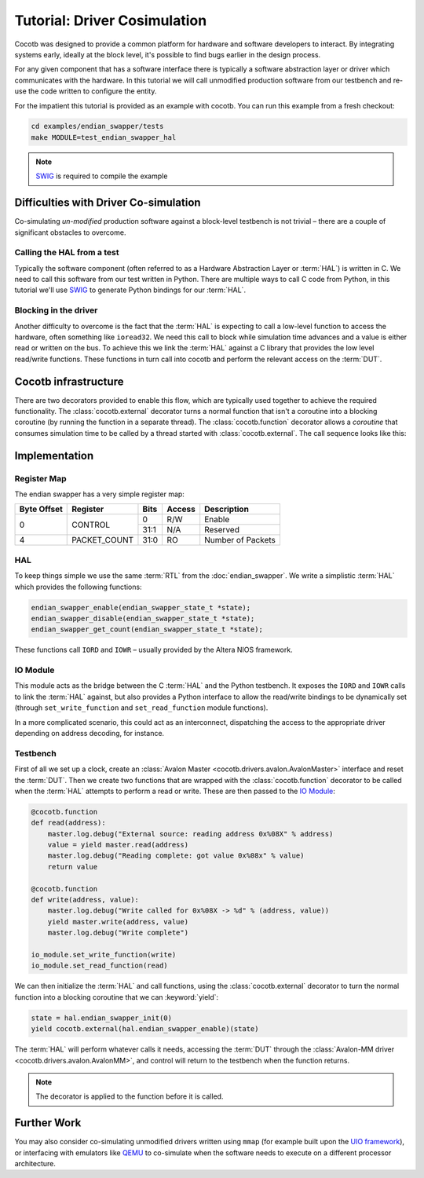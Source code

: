 *****************************
Tutorial: Driver Cosimulation
*****************************

Cocotb was designed to provide a common platform for hardware and software
developers to interact.  By integrating systems early, ideally at the
block level, it's possible to find bugs earlier in the design process.

For any given component that has a software interface there is typically a
software abstraction layer or driver which communicates with the hardware. In
this tutorial we will call unmodified production software from our testbench
and re-use the code written to configure the entity.

For the impatient this tutorial is provided as an example with cocotb. You can
run this example from a fresh checkout:

.. code-block:: bash

    cd examples/endian_swapper/tests
    make MODULE=test_endian_swapper_hal

.. note:: `SWIG`_ is required to compile the example


Difficulties with Driver Co-simulation
======================================

Co-simulating *un-modified* production software against a block-level
testbench is not trivial – there are a couple of significant obstacles to
overcome.


Calling the HAL from a test
---------------------------

Typically the software component (often referred to as a Hardware Abstraction
Layer or :term:`HAL`) is written in C.  We need to call this software from our test
written in Python.  There are multiple ways to call C code from Python, in
this tutorial we'll use `SWIG`_ to generate Python bindings for our :term:`HAL`.


Blocking in the driver
----------------------

Another difficulty to overcome is the fact that the :term:`HAL` is expecting to call
a low-level function to access the hardware, often something like ``ioread32``.
We need this call to block while simulation time advances and a value is
either read or written on the bus.  To achieve this we link the :term:`HAL` against
a C library that provides the low level read/write functions.  These functions
in turn call into cocotb and perform the relevant access on the :term:`DUT`.


Cocotb infrastructure
=====================

There are two decorators provided to enable this flow, which are typically used
together to achieve the required functionality.  The :class:`cocotb.external`
decorator turns a normal function that isn't a coroutine into a blocking
coroutine (by running the function in a separate thread).
The :class:`cocotb.function` decorator allows a `coroutine` that consumes
simulation time to be called by a thread started with :class:`cocotb.external`.
The call sequence looks like this:

.. image:: diagrams/svg/hal_cosimulation.svg


Implementation
==============


Register Map
------------

The endian swapper has a very simple register map:

+-------------+-------------+------+--------+------------------+
| Byte Offset | Register    | Bits | Access | Description      |
+=============+=============+======+========+==================+
|0            | CONTROL     |  0   | R/W    | Enable           |
|             |             +------+--------+------------------+
|             |             | 31:1 | N/A    | Reserved         |
+-------------+-------------+------+--------+------------------+
|4            |PACKET_COUNT | 31:0 | RO     | Number of Packets|
+-------------+-------------+------+--------+------------------+


HAL
---

To keep things simple we use the same :term:`RTL` from the :doc:`endian_swapper`. We
write a simplistic :term:`HAL` which provides the following functions:

.. code-block:: c

    endian_swapper_enable(endian_swapper_state_t *state);
    endian_swapper_disable(endian_swapper_state_t *state);
    endian_swapper_get_count(endian_swapper_state_t *state);


These functions call ``IORD`` and ``IOWR``  – usually provided by the Altera
NIOS framework.


IO Module
---------

This module acts as the bridge between the C :term:`HAL` and the Python testbench.  It
exposes the ``IORD`` and ``IOWR`` calls to link the :term:`HAL` against, but also
provides a Python interface to allow the read/write bindings to be dynamically
set (through ``set_write_function`` and ``set_read_function`` module functions).

In a more complicated scenario, this could act as an interconnect, dispatching
the access to the appropriate driver depending on address decoding, for
instance.


Testbench
---------

First of all we set up a clock, create an :class:`Avalon Master <cocotb.drivers.avalon.AvalonMaster>`
interface and reset the :term:`DUT`.
Then we create two functions that are wrapped with the :class:`cocotb.function` decorator
to be called when the :term:`HAL` attempts to perform a read or write.
These are then passed to the `IO Module`_:


.. code-block:: python3


    @cocotb.function
    def read(address):
        master.log.debug("External source: reading address 0x%08X" % address)
        value = yield master.read(address)
        master.log.debug("Reading complete: got value 0x%08x" % value)
        return value

    @cocotb.function
    def write(address, value):
        master.log.debug("Write called for 0x%08X -> %d" % (address, value))
        yield master.write(address, value)
        master.log.debug("Write complete")

    io_module.set_write_function(write)
    io_module.set_read_function(read)


We can then initialize the :term:`HAL` and call functions, using the :class:`cocotb.external`
decorator to turn the normal function into a blocking coroutine that we can
:keyword:`yield`:

.. code-block:: python3

    state = hal.endian_swapper_init(0)
    yield cocotb.external(hal.endian_swapper_enable)(state)


The :term:`HAL` will perform whatever calls it needs, accessing the :term:`DUT` through the
:class:`Avalon-MM driver <cocotb.drivers.avalon.AvalonMM>`,
and control will return to the testbench when the function returns.

.. note:: The decorator is applied to the function before it is called.



Further Work
============

You may also consider co-simulating unmodified drivers written
using ``mmap`` (for example built upon the `UIO framework`_), or
interfacing with emulators like `QEMU`_ to co-simulate when the
software needs to execute on a different processor architecture.


.. _SWIG: https://www.swig.org/

.. _UIO framework: https://www.kernel.org/doc/html/latest/driver-api/uio-howto.html

.. _QEMU: https://wiki.qemu.org/Main_Page
